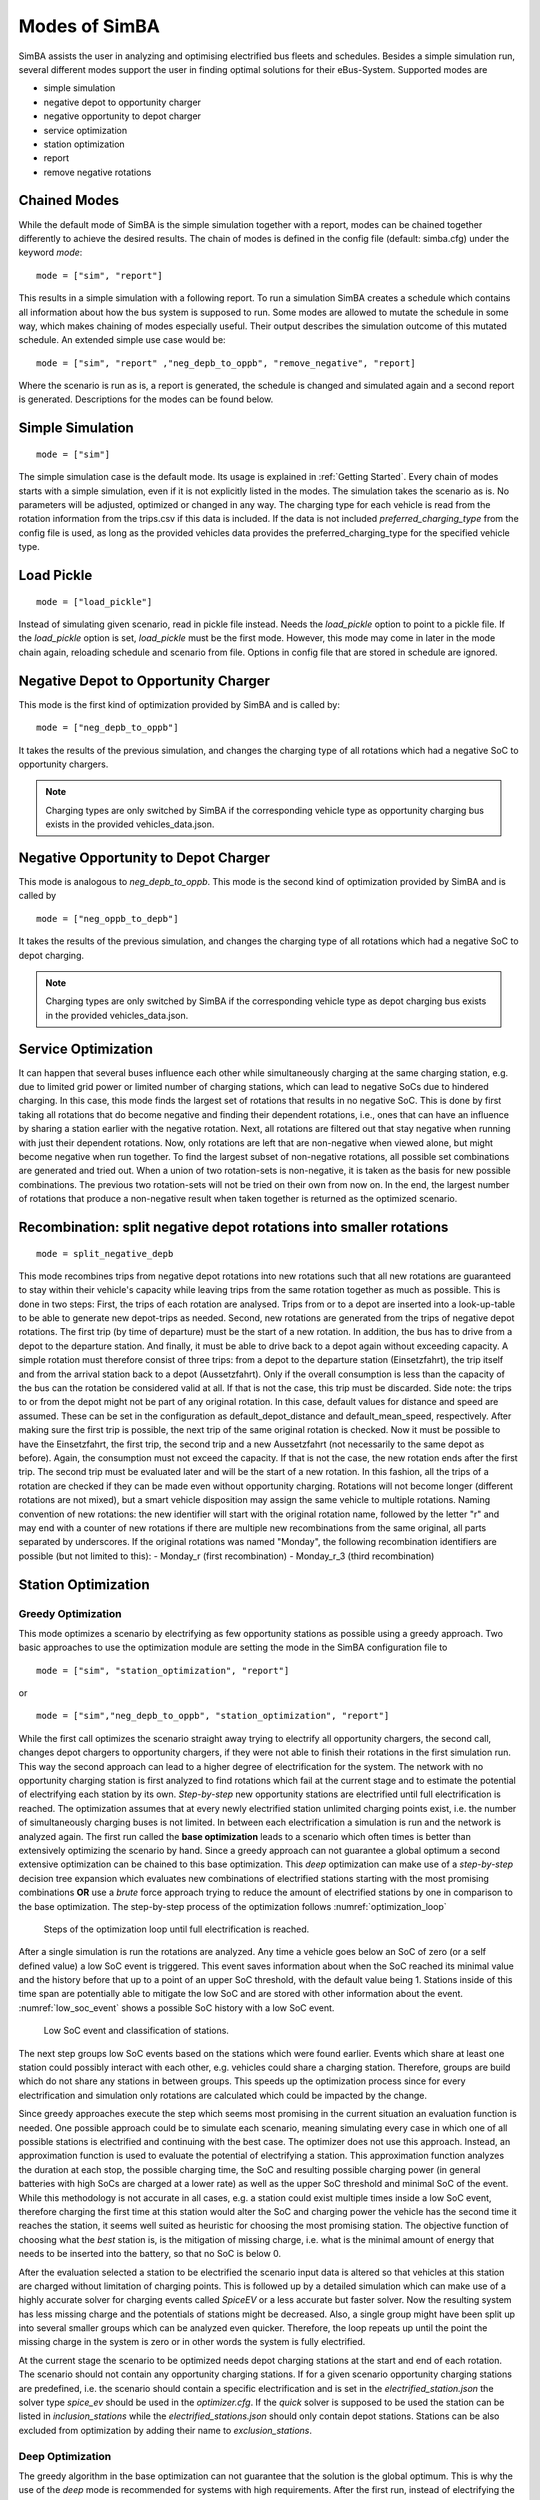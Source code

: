 ..
    # Without creating links like in the line below, subpages go missing from the sidebar
    this is a comment by the way

.. _sim_modes:

Modes of SimBA
==============

SimBA assists the user in analyzing and optimising electrified bus fleets and schedules. Besides a simple simulation run, several
different modes support the user in finding optimal solutions for their eBus-System. Supported modes are

* simple simulation
* negative depot to opportunity charger
* negative opportunity to depot charger
* service optimization
* station optimization
* report
* remove negative rotations

Chained Modes
-------------
While the default mode of SimBA is the simple simulation together with a report, modes can be chained together differently to achieve the desired results. The chain of modes is defined in the config file (default: simba.cfg) under the keyword *mode*:

::

        mode = ["sim", "report"]

This results in a simple simulation with a following report. To run a simulation SimBA creates a schedule which contains all information about how the bus system is supposed to run. Some modes are allowed to mutate the schedule in some way, which makes chaining of modes especially useful. Their output describes the simulation outcome of this mutated schedule. An extended simple use case would be:

::

    mode = ["sim", "report" ,"neg_depb_to_oppb", "remove_negative", "report]

Where the scenario is run as is, a report is generated, the schedule is changed and simulated again and a second report is generated. Descriptions for the modes can be found below.

Simple Simulation
-----------------

::

    mode = ["sim"]

The simple simulation case is the default mode. Its usage is explained in :ref:`Getting Started`. Every chain of modes starts with a simple simulation, even if it is not explicitly listed in the modes. The simulation takes the scenario as is. No parameters will be adjusted, optimized or changed in any way. The charging type for each vehicle is read from the rotation information from the trips.csv if this data is included. If the data is not included *preferred_charging_type* from the config file is used, as long as the provided vehicles data provides the preferred_charging_type for the specified vehicle type.

Load Pickle
-----------

::

    mode = ["load_pickle"]

Instead of simulating given scenario, read in pickle file instead. Needs the `load_pickle` option to point to a pickle file. If the `load_pickle` option is set, `load_pickle` must be the first mode. However, this mode may come in later in the mode chain again, reloading schedule and scenario from file. Options in config file that are stored in schedule are ignored.

.. _neg_depb_to_oppb:

Negative Depot to Opportunity Charger
-------------------------------------
This mode is the first kind of optimization provided by SimBA and is called by:

::

    mode = ["neg_depb_to_oppb"]

It takes the results of the previous simulation, and changes the charging type of all rotations which had a negative SoC to opportunity chargers.

.. note:: Charging types are only switched by SimBA if the corresponding vehicle type as opportunity charging bus exists in the provided vehicles_data.json.

.. _neg_oppb_to_depb:

Negative Opportunity to Depot Charger
-------------------------------------
This mode is analogous to *neg_depb_to_oppb*.
This mode is the second kind of optimization provided by SimBA and is called by

::

    mode = ["neg_oppb_to_depb"]

It takes the results of the previous simulation, and changes the charging type of all rotations which had a negative SoC to depot charging.

.. note:: Charging types are only switched by SimBA if the corresponding vehicle type as depot charging bus exists in the provided vehicles_data.json.

Service Optimization
--------------------
It can happen that several buses influence each other while simultaneously charging at the same charging station, e.g. due to limited grid power or limited number of charging stations, which can lead to negative SoCs due to hindered charging. In this case, this mode finds the largest set of rotations that results in no negative SoC. This is done by first taking all rotations that do become negative and finding their dependent rotations, i.e., ones that can have an influence by sharing a station earlier with the negative rotation. Next, all rotations are filtered out that stay negative when running with just their dependent rotations.
Now, only rotations are left that are non-negative when viewed alone, but might become negative when run together. To find the largest subset of non-negative rotations, all possible set combinations are generated and tried out. When a union of two rotation-sets is non-negative, it is taken as the basis for new possible combinations. The previous two rotation-sets will not be tried on their own from now on.
In the end, the largest number of rotations that produce a non-negative result when taken together is returned as the optimized scenario.

Recombination: split negative depot rotations into smaller rotations
--------------------------------------------------------------------
::

    mode = split_negative_depb

This mode recombines trips from negative depot rotations into new rotations such that all new rotations are guaranteed to stay within their vehicle's capacity while leaving trips from the same rotation together as much as possible. This is done in two steps:
First, the trips of each rotation are analysed. Trips from or to a depot are inserted into a look-up-table to be able to generate new depot-trips as needed.
Second, new rotations are generated from the trips of negative depot rotations. The first trip (by time of departure) must be the start of a new rotation. In addition, the bus has to drive from a depot to the departure station. And finally, it must be able to drive back to a depot again without exceeding capacity. A simple rotation must therefore consist of three trips: from a depot to the departure station (Einsetzfahrt), the trip itself and from the arrival station back to a depot (Aussetzfahrt). Only if the overall consumption is less than the capacity of the bus can the rotation be considered valid at all. If that is not the case, this trip must be discarded.
Side note: the trips to or from the depot might not be part of any original rotation. In this case, default values for distance and speed are assumed. These can be set in the configuration as default_depot_distance and default_mean_speed, respectively.
After making sure the first trip is possible, the next trip of the same original rotation is checked. Now it must be possible to have the Einsetzfahrt, the first trip, the second trip and a new Aussetzfahrt (not necessarily to the same depot as before). Again, the consumption must not exceed the capacity. If that is not the case, the new rotation ends after the first trip. The second trip must be evaluated later and will be the start of a new rotation.
In this fashion, all the trips of a rotation are checked if they can be made even without opportunity charging. Rotations will not become longer (different rotations are not mixed), but a smart vehicle disposition may assign the same vehicle to multiple rotations.
Naming convention of new rotations: the new identifier will start with the original rotation name, followed by the letter "r" and may end with a counter of new rotations if there are multiple new recombinations from the same original, all parts separated by underscores. If the original rotations was named "Monday", the following recombination identifiers are possible (but not limited to this):
- Monday_r (first recombination)
- Monday_r_3 (third recombination)

Station Optimization
--------------------
Greedy Optimization
###################
This mode optimizes a scenario by electrifying as few opportunity stations as possible using a greedy approach. Two basic approaches to use the optimization module are setting the mode in the SimBA configuration file to

::

    mode = ["sim", "station_optimization", "report"]


or

::

    mode = ["sim","neg_depb_to_oppb", "station_optimization", "report"]

While the first call optimizes the scenario straight away trying to electrify all opportunity chargers, the second call, changes depot chargers to opportunity chargers, if they were not able to finish their rotations in the first simulation run. This way the second approach can lead to a higher degree of electrification for the system.
The network with no opportunity charging station is first analyzed to find rotations which fail at the current stage and to estimate the potential of electrifying each station by its own. *Step-by-step* new opportunity stations are electrified until full electrification is reached. The optimization assumes that at every newly electrified station unlimited charging points exist, i.e. the number of simultaneously charging buses is not limited. In between each electrification a simulation is run and the network is analyzed again. The first run called the **base optimization** leads to a scenario which often times is better than extensively optimizing the scenario by hand. Since a greedy approach can not guarantee a global optimum a second extensive optimization can be chained to this base optimization. This *deep* optimization can make use of a *step-by-step* decision tree expansion which evaluates new combinations of electrified stations starting with the most promising combinations **OR** use a *brute* force approach trying to reduce the amount of electrified stations by one in comparison to the base optimization. The step-by-step process of the optimization follows :numref:`optimization_loop`

.. _optimization_loop:
.. figure:: https://user-images.githubusercontent.com/104760879/217225177-66201146-d31a-4127-9ca0-4d6e6e5a3cc4.png
    :width: 600
    :alt: optimization_loop

    Steps of the optimization loop until full electrification is reached.

After a single simulation is run the rotations are analyzed. Any time a vehicle goes below an SoC of zero (or a self defined value) a low SoC event is triggered. This event saves information about when the SoC reached its minimal value and the history before that up to a point of an upper SoC threshold, with the default value being 1. Stations inside of this time span are potentially able to mitigate the low SoC and are stored with other information about the event. :numref:`low_soc_event` shows a possible SoC history with a low SoC event.

.. _low_soc_event:
.. figure:: https://user-images.githubusercontent.com/104760879/217225588-abfad83d-9d2a-463a-8597-584e29f5f885.png
    :width: 600
    :alt: below_0_soc_event

    Low SoC event and classification of stations.

The next step groups low SoC events based on the stations which were found earlier. Events which share at least one station could possibly interact with each other, e.g. vehicles could share a charging station. Therefore, groups are build which do not share any stations in between groups. This speeds up the optimization process since for every electrification and simulation only rotations are calculated which could be impacted by the change.

Since greedy approaches execute the step which seems most promising in the current situation an evaluation function is needed. One possible approach could be to simulate each scenario, meaning simulating every case in which one of all possible stations is electrified and continuing with the best case. The optimizer does not use this approach. Instead, an approximation function is used to evaluate the potential of electrifying a station. This approximation function analyzes the duration at each stop, the possible charging time, the SoC and resulting possible charging power (in general batteries with high SoCs are charged at a lower rate) as well as the upper SoC threshold and minimal SoC of the event. While this methodology is not accurate in all cases, e.g. a station could exist multiple times inside a low SoC event, therefore charging the first time at this station would alter the SoC and charging power the vehicle has the second time it reaches the station, it seems well suited as heuristic for choosing the most promising station. The objective function of choosing what the *best* station is, is the mitigation of missing charge, i.e. what is the minimal amount of energy that needs to be inserted into the battery, so that no SoC is below 0.

After the evaluation selected a station to be electrified the scenario input data is altered so that vehicles at this station are charged without limitation of charging points. This is followed up by a detailed simulation which can make use of a highly accurate solver for charging events called *SpiceEV* or a less accurate but faster solver. Now the resulting system has less missing charge and the potentials of stations might be decreased. Also, a single group might have been split up into several smaller groups which can be analyzed even quicker. Therefore, the loop repeats up until the point the missing charge in the system is zero or in other words the system is fully electrified.

At the current stage the scenario to be optimized needs depot charging stations at the start and end of each rotation. The scenario should not contain any opportunity charging stations. If for a given scenario opportunity charging stations are predefined, i.e. the scenario should contain a specific electrification and is set in the *electrified_station.json* the solver type *spice_ev* should be used in the *optimizer.cfg*. If the *quick* solver is supposed to be used the station can be listed in *inclusion_stations* while the *electrified_stations.json* should only contain depot stations. Stations can be also excluded from optimization by adding their name to *exclusion_stations*.

Deep Optimization
####################
The greedy algorithm in the base optimization can not guarantee that the solution is the global optimum. This is why the use of the *deep* mode is recommended for systems with high requirements. After the first run, instead of electrifying the station with the highest potential the second-best station is electrified. This is similar to a decision tree, where every node is a set of electrified stations, with the first node being zero stations electrified and the last node being all stations electrified. The nodes in between correlate with every possible state of electrification. Each branch therefore represents an additional electrification of a single station. The algorithm continues electrifying the best station, as long as this node has not been evaluated yet. This way gradually all possible nodes are checked. The search stops whenever the number of stations surpasses the number of the current optimal solution. If several options with the same optimal number of stations arise, they can be found in the log file of the optimizer, but only one file with optimized stations is produced.

**Pruning** is used to stop evaluation of branches, whenever foresight predicts that no better solution will be reached. This is done through the simple heuristic of checking the sum of potentials of the n remaining stations with the highest potentials, with n being the number until the number of stations of the current optimal solution is reached.

| **Example:**
| The base optimization found a set of 5 stations to fully electrify the scenario. These stations are *A*, *B*, *C*, *D* and *E* which were chosen in the same order. The whole scenario consists of the whole alphabet of stations. The deep optimization starts with evaluating a scenario without any electrified opportunity stations. Depot stations are electrified. The first evaluation gives a sorted list of potentials by

========  =====
Station   Potential
========  =====
*A*       85
*X*       75
*B*       30
*E*       25
...       ...
========  =====

In the base optimization Station *A* was chosen since it showed the highest potential. The deep optimization ignores this node since it has been evaluated already and chooses station *X* instead. After a detailed simulation with *X* electrified, the remaining stations are evaluated again.

========  =====
Station   Potential
========  =====
*B*       28
*E*       25
*C*       20
*G*       18
...       ...
========  =====

For every vehicle the amount of missing energy is calculated and summed up. In this example case the missing energy is 85. Since 4 stations are remaining until the current optimum of 5 stations is reached, the 4 stations with the highest potential are evaluated in this case

.. math::

   Pot = Pot_B + Pot_E + Pot_C + Pot_G = 28 + 25 + 20 +18 = 91

In this case the potential is high enough to continue the exploration of this branch. If the potential had been below 85 the branch would have been pruned, meaning it would not be explored any further and labeled as *not promising*. It is not promising since it will not lead to a better solution than the current one. This is the case since on one hand the evaluation by approximation tends to overestimate the potential while the missing energy is accurately calculated and on the other hand electrification of stations can reduce the potential of other stations, for example if 2 stations charge the same rotation, electrifying one station might fully electrify the rotation meaning the potential of the other station drops to zero.
This concept can reduce the amount of nodes which have to be checked.

Other Optimization Functionality
###################################
**Mandatory stations** can be attained to increase the speed of the optimization process. Mandatory stations are defined by being stations which are needed for a fully electrified system. To check if a station *Y* is mandatory the network with every station electrified except *Y* is simulated. If the system has vehicle SoCs which drop below the minimal SoC (default value is 0) in this scenario, the station is mandatory. In the later exploration of the best combinations of stations this station will be included in every case.

**Impossible rotations** are rotations which given the settings are not possible to be run as opportunity chargers, given the vehicle properties, even when every station is electrified. Before starting an optimization it is recommended to remove these rotations from the optimization, since the optimizer will not reach the goal of full electrification.

**Quick solver**
Instead of using the regular SpiceEV solver for optimization the user can also choose the *quick* solver. This approximates the SoC history of a vehicle by straight manipulation of the SoC data and numeric approximations of the charged energy. Therefore, small differences between solving a scenario with SpiceEV and the quick solver exist. For the quick solver to work, some assumptions have to be met as well

* Depots charge the vehicles to 100% SoC
* Station electrification leads to unlimited charging points
* Base scenario has no electrified opportunity stations
* No grid connection power restrictions

At the end of each optimization the optimized scenario will run using SpiceEV. This guarantees that the proposed solution works. If this is not the case, using SpicEV as solver is recommended

**Continuing optimizations** can be useful in cases where simulation of the base case is slow or considerable effort was put into optimization before. The user might want to continue the optimization from the state where they left off. To speed up multiple optimizations or split up a big optimization in multiple smaller calculations two features are in early development. Experienced users can use these features on their own accord with a few minor implementation steps. To skip a potentially long simulation, with the simulation of the scenario being the first step of every SimBA run, the optimizer.config allows for using pickle files for the three major objects args, schedule and scenario. After pickling the resulting objects, the optimizer can be prompted to use them instead of using whatever other input is fed into the optimizer. This is done by giving the paths to the pickle files in the optimizer.cfg.

::

    args = data/args.pickle
    schedule = data/schedule.pickle
    scenario = data/scenario.pickle

If they are provided they are used automatically. All three pickle files need to be set.

If a deep optimization takes to long to run it in one go, it is possible to save the state of the decision tree as pickle file as well. Reloading of the state is possible and will lead to a continuation of the previous optimization. This feature is still in development and needs further testing.
To make use of this feature the parameters in the optimizer.cfg have to be set.

::

    decision_tree_path = data/last_optimization.pickle
    save_decision_tree = True

.. _optimizer_config:

Optimizer Configuration
###################################
The functionality of the optimizer is controlled through the optimizer.cfg specified in the simba.cfg used for calling SimBA.

.. list-table:: Optimizer.cfg parameters
   :header-rows: 1

   * - Parameter
     - Default value
     - Expected values
     - Description
   * - debug_level
     - 1
     - 1 to 99
     - Level of debugging information that is printed to the .log file. debug_level = 1 prints everything
   * - console_level
     - 99
     - 1 to 99
     - "Level of debugging information that is printed in the console. console_level = 99 only prints critical information."
   * - exclusion_rots
     - []
     - ["rotation_id1", "rotation_id2" ..]
     - Rotations which shall not be optimized
   * - exclusion_stations
     - []
     - ["station_id1", "station_id2" ..]
     - Stations which shall not be electrified
   * - inclusion_stations
     - []
     - ["station_id1", "station_id2" ..]
     - Station which shall be electrified. *Note:* If using inclusion stations, rebasing is recommended
   * - standard_opp_station
     - {"type": "opps", "n_charging_stations": 200, "distance_transformer": 50}
     - dict()
     - Description of the charging station using the syntax of electrified_stations.json
   * - charge_eff
     - 0.95
     - 0 to 1
     - Charging efficiency between charging station and vehicle battery. Only needed for solver=quick
   * - battery_capacity
     - 0
     - positive float value
     - Optimizer overwrites vehicle battery capacities with this value. If the line is commented out or the value is 0, no overwriting takes place
   * - charging_curve
     - []
     - [[soc1, power1], [soc2, power2] ….] with SoC between 0-1 and power as positive float value
     - Optimizer overwrites vehicle charging curve with this value. If the line is commented out or the value is [], no overwriting takes place
   * - charging_power
     - 0
     - positive float value
     - Optimizer overwrites vehicle charging power with this value. If the line is commented out or the value is 0, no overwriting takes place
   * - min_soc
     - 0
     - 0 to 1
     - Optimizer uses this value as lower SoC threshold, meaning vehicles with SoCs below this value need further electrification
   * - solver
     - spiceev
     - [quick, spiceev]
     - Should an accurate solver or a quick solver be used. At the end of each optimization the  solution is always validated with the accurate (spiceev) solver
   * - rebase_scenario
     - False
     - [True, False]
     - If scenario settings are set, the optimizer might need rebasing for proper functionality. For example in case of changing the battery capacity or other vehicle data through this config or setting inclusion stations this should be set to True
   * - pickle_rebased
     - False
     - [True, False]
     - Should the rebased case be saved as pickle files
   * - pickle_rebased_name
     - rebased
     - file_name as string
     - Name of the pickle files of the rebased case
   * - run_only_neg
     - False
     - [True, False]
     - Should all rotations be rebased or can rotations which stay above the SoC threshold be skipped?
   * - run_only_oppb
     - False
     - [True, False]
     - Filter out depot chargers during optimization
   * - pruning_threshold
     - 3
     - positive integer value
     - Number of stations left until number of stations in optimal solution is reached,where pruning is activated. Calculation time of checking for pruning is not negligible, meaning that a lot of pruning checks (high pruning threshold, e.g. 99) lead to slower optimization. Low values will rarely check for pruning but also pruning will rarely be achieved
   * - opt_type
     - greedy
     - [greedy, deep]
     - Deep will lead to a deep optimization after a greedy one. Greedy will only run a single optimization case.
   * - node_choice
     - step-by-step
     - [step-by-step, brute]
     - How should the deep optimization choose the nodes. Brute is only recommended in smaller systems
   * - max_brute_loop
     - 20
     - positive integer value
     - How many combinations is the brute force method allowed to check
   * - estimation_threshold
     - 0.8
     - 0 to 1
     - Factor with which the potential evaluation is multiplied before comparing it to the missing energy. A low estimation threshold will lead to a more conservative approach in dismissing branches.
   * - remove_impossible_rotations
     - False
     - [True, False]
     - Discard rotations which have SoCs below the threshold, even when every station is electrified
   * - check_for_must_stations
     - True
     - [True, False]
     - Check stations if they are mandatory for a fully electrified system. If they are, include them
   * - decision_tree_path
     - ""
     - file_name as string
     - Optional and in development: Path to pickle file of decision_tree.
   * - save_decision_tree
     - False
     - [True, False]
     - Optional and in development: Should the decision tree be saved?
   * - reduce_rotations
     - False
     - [True, False]
     - Should the optimizer only optimize a subset of rotations?
   * - rotations
     - []
     - ["rotation_id1", "rotation_id2" ..]
     - If reduce_rotations is True, only the list of these rotations is optimized.

Report
------
The report will generate several files which include information about the expected SoCs, power loads at the charging stations or depots, default plots for the scenario and other useful data. Please refer to :ref:`generate_report` for more detailed information.

..  _remove_negative:

Remove negative rotations
------------------------------

This mode removes rotations with negative SoCs from the schedule and repeats the simulation. It is called by

::

    mode = ["remove_negative"]

This can be useful as rotations with negative SoCs are not feasible for electrification. If they are included in the scenario, they are nonetheless being charged and contribute to costs, installed infrastructure and electricity demand.
